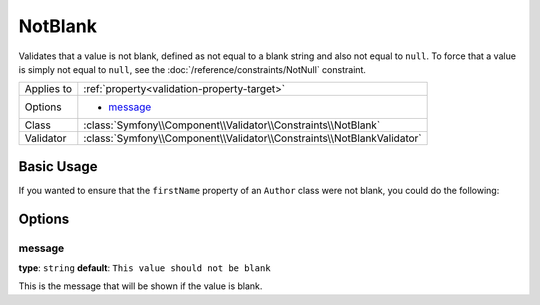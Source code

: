 NotBlank
========

Validates that a value is not blank, defined as not equal to a blank string
and also not equal to ``null``. To force that a value is simply not equal to
``null``, see the :doc:`/reference/constraints/NotNull` constraint.

+----------------+------------------------------------------------------------------------+
| Applies to     | :ref:`property<validation-property-target>`                            |
+----------------+------------------------------------------------------------------------+
| Options        | - `message`_                                                           |
+----------------+------------------------------------------------------------------------+
| Class          | :class:`Symfony\\Component\\Validator\\Constraints\\NotBlank`          |
+----------------+------------------------------------------------------------------------+
| Validator      | :class:`Symfony\\Component\\Validator\\Constraints\\NotBlankValidator` |
+----------------+------------------------------------------------------------------------+

Basic Usage
-----------

If you wanted to ensure that the ``firstName`` property of an ``Author`` class
were not blank, you could do the following:

.. configuration-block::

    .. code-block:: yaml

        properties:
            firstName:
                - NotBlank: ~

    .. code-block:: php-annotations

        // src/Acme/BlogBundle/Entity/Author.php
        use Symfony\Component\Validator\Constraints as Assert;

        class Author
        {
            /**
             * @Assert\NotBlank()
             */
            protected $firstName;
        }

Options
-------

message
~~~~~~~

**type**: ``string`` **default**: ``This value should not be blank``

This is the message that will be shown if the value is blank.
